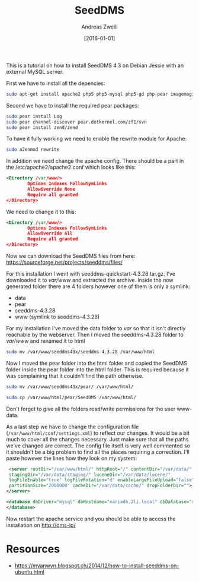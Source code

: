 #+title: SeedDMS
#+date: [2016-01-01]
#+filetags: :dms:
#+identifier: 20160101T172146
#+author: Andreas Zweili

This is a tutorial on how to install SeedDMS 4.3 on Debian Jessie
with an external MySQL server.

First we have to install all the depencies:

#+BEGIN_SRC sh
sudo apt-get install apache2 php5 php5-mysql php5-gd php-pear imagemagick poppler-utils catdoc
#+END_SRC

Second we have to install the required pear packages:

#+BEGIN_SRC sh
sudo pear install Log
sudo pear channel-discover pear.dotkernel.com/zf1/svn
sudo pear install zend/zend
#+END_SRC

To have it fully working we need to enable the rewrite module for Apache:
#+BEGIN_SRC sh
sudo a2enmod rewrite
#+END_SRC

In addition we need change the apache config.
There should be a part in the /etc/apache2/apache2.conf which looks like this:

#+BEGIN_SRC xml
<Directory /var/www/>
        Options Indexes FollowSymLinks
        AllowOverride None
        Require all granted
</Directory>
#+END_SRC

We need to change it to this:

#+BEGIN_SRC xml
<Directory /var/www/>
        Options Indexes FollowSymLinks
        AllowOverride All
        Require all granted
</Directory>
#+END_SRC

Now we can download the SeedDMS files from here:
https://sourceforge.net/projects/seeddms/files/

For this installation I went with seeddms-quickstart-4.3.28.tar.gz.
I've downloaded it to /var/www/ and extracted the archive.
Inside the now generated folder there are 4 folders however one of them is only a symlink:

- data
- pear
- seeddms-4.3.28
- www (symlink to seeddms-4.3.28)

For my installation I've moved the data folder to /var/ so that it isn't directly reachable by the webserver.
Then I moved the seeddms-4.3.28 folder to /var/www/ and renamed it to html

#+BEGIN_SRC sh
sudo mv /var/www/seeddms43x/seeddms-4.3.28 /var/www/html
#+END_SRC

Now I moved the pear folder into the html folder and copied the
SeedDMS folder inside the pear folder into the html folder. This is
required because it was complaining that it couldn't find the path
otherwise.

#+BEGIN_SRC sh
sudo mv /var/www/seeddms43x/pear/ /var/www/html/
#+END_SRC

#+BEGIN_SRC sh
sudo cp /var/www/html/pear/SeedDMS /var/www/html/
#+END_SRC

Don't forget to give all the folders read/write permissions for the
user www-data.

As a last step we have to change the configuration file
(~/var/www/html/conf/settings.xml~) to reflect our changes. It would be
a bit much to cover all the changes necessary. Just make sure that all
the paths we've changed are correct. The config file itself is very
well commented so it shouldn't be a big problem to find all the places
requiring a correction. I'll paste however the lines how they look on
my system:

#+BEGIN_SRC xml
 <server rootDir="/var/www/html/" httpRoot="/" contentDir="/var/data/"
 stagingDir="/var/data/staging/" luceneDir="/var/data/lucene/"
 logFileEnable="true" logFileRotation="d" enableLargeFileUpload="false"
 partitionSize="2000000" cacheDir="/var/data/cache/" dropFolderDir="">
</server>
#+END_SRC

#+BEGIN_SRC xml
<database dbDriver="mysql" dbHostname="mariadb.2li.local" dbDatabase="seeddmsdb" dbUser="seeddms" dbPass="Password" doNotCheckVersion="false">
</database>
#+END_SRC

Now restart the apache service and you should be able to access the installation on http://dms-ip/

* Resources

- https://myanwyn.blogspot.ch/2014/12/how-to-install-seeddms-on-ubuntu.html

